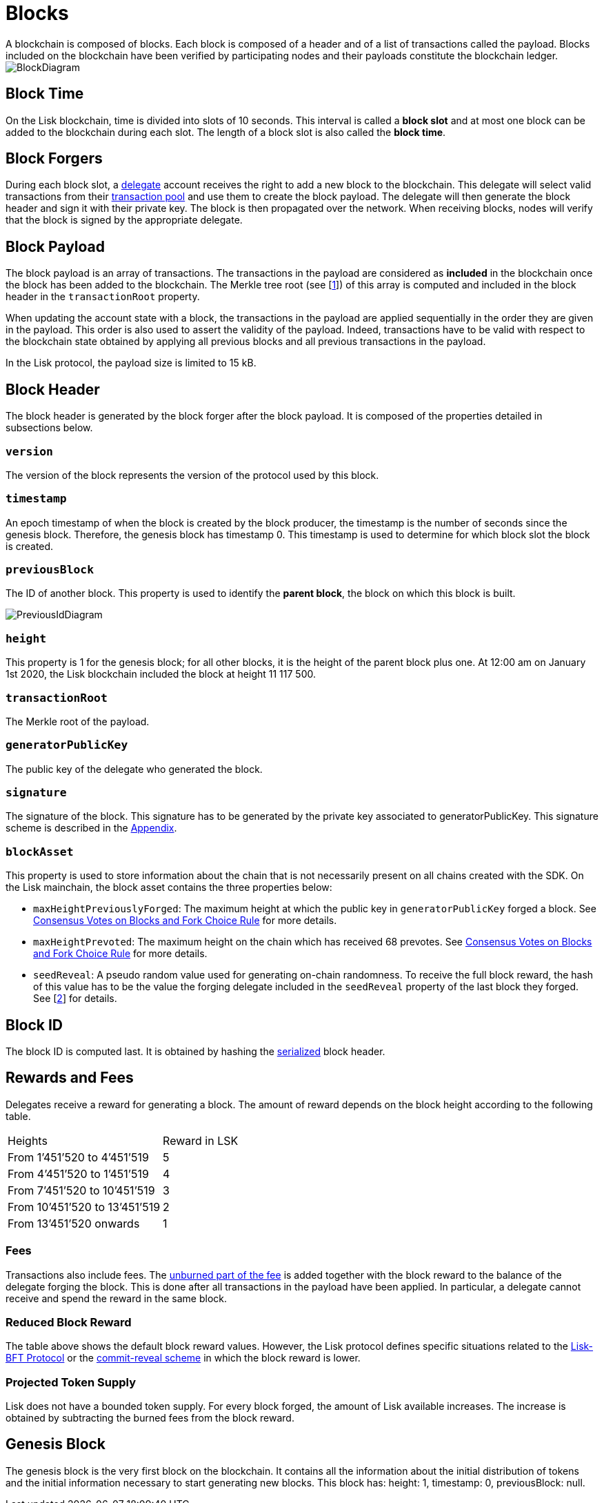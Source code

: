 
= Blocks
A blockchain is composed of blocks. Each block is composed of a header and of a list of transactions called the payload. Blocks included on the blockchain have been verified by participating nodes and their payloads constitute the blockchain ledger. 

image::../assets/images/InfographicsV1/Infographic2.png[BlockDiagram] 


== Block Time
On the Lisk blockchain, time is divided into slots of 10 seconds. This interval is called a [#index-block_slot-1]#*block slot*# and at most one block can be added to the blockchain during each slot. The length of a block slot is also called the [#index-block_time-1]#*block time*#. 


== Block Forgers
During each block slot, a <<4-consensus-algorithm.adoc#forging-delegate-selection, delegate>> account receives the right to add a new block to the blockchain. This delegate will select valid transactions from their <<5-network.adoc#transaction-pool, transaction pool>> and use them to create the block payload. The delegate will then generate the block header and sign it with their private key. The block is then propagated over the network. When receiving blocks, nodes will verify that the block is signed by the appropriate delegate. 


== Block Payload
The block payload is an array of transactions. The transactions in the payload are considered as [#index-included-1]#*included*# in the blockchain once the block has been added to the blockchain. The Merkle tree root (see [link:<Merkle_tree_LIP>[1]])  of this array is computed and included in the block header in the `transactionRoot` property. 

When updating the account state with a block, the transactions in the payload are applied sequentially in the order they are given in the payload. This order is also used to assert the validity of the payload. Indeed, transactions have to be valid with respect to the blockchain state obtained by applying all previous blocks and all previous transactions in the payload.

In the Lisk protocol, the payload size is limited to 15 kB. 


== Block Header
The block header is generated by the block forger after the block payload. It is composed of the properties detailed in subsections below.


=== `version` 

The version of the block represents the version of the protocol used by this block.


=== `timestamp`
An epoch timestamp of when the block is created by the block producer, the timestamp is the number of seconds since the genesis block. Therefore, the genesis block has timestamp 0. This timestamp is used to determine for which block slot the block is created.


=== `previousBlock`
The ID of another block. This property is used to identify the [#index-parent_block-1]#*parent block*#, the block on which this block is built.

image::../assets/images/InfographicsV1/Infographic5.png[PreviousIdDiagram]


=== `height`
This property is 1 for the genesis block; for all other blocks, it is the height of the parent block plus one. At 12:00 am on January 1st 2020, the Lisk blockchain included the block at height 11 117 500.


=== `transactionRoot`
The Merkle root of the payload.


=== `generatorPublicKey` 
The public key of the delegate who generated the block.


=== `signature`
The signature of the block. This signature has to be generated by the private key associated to generatorPublicKey. This signature scheme is described in the <<6.appendix.adoc#signature, Appendix>>.


=== `blockAsset`
This property is used to store information about the chain that is not necessarily present on all chains created with the SDK. On the Lisk mainchain, the block asset contains the three properties below:


* `maxHeightPreviouslyForged`: The maximum height at which the public key in `generatorPublicKey` forged a block. See <<4-consensus-algorithm#consensus-votes-on-blocks-and-fork-choice-rule, Consensus Votes on Blocks and Fork Choice Rule>> for more details.


* `maxHeightPrevoted`: The maximum height on the chain which has received 68 prevotes. See <<4-consensus-algorithm#consensus-votes-on-blocks-and-fork-choice-rule, Consensus Votes on Blocks and Fork Choice Rule>> for more details.


* `seedReveal`: A pseudo random value used for generating on-chain randomness. To receive the full block reward, the hash of this value has to be the value the forging delegate included in the `seedReveal` property of the last block they forged. See 
[https://github.com/LiskHQ/lips/blob/master/proposals/lip-0022.md#block-header[2]] for details.


== Block ID
The block ID is computed last. It is obtained by hashing the <<6-appendix#serialization, serialized>> block header.


== Rewards and Fees
Delegates receive a reward for generating a block. The amount of reward depends on the block height according to the following table.

|===
| Heights | Reward in LSK
| From 1’451’520 to 4’451’519   | 5
| From 4’451’520 to 1’451’519   | 4
| From 7’451’520 to 10’451’519  | 3
| From 10’451’520 to 13’451’519 | 2
| From 13’451’520 onwards       | 1
|===


=== Fees
Transactions also include fees. The <<2-transactions#fee, unburned part of the fee>> is added together with the block reward to the balance of the delegate forging the block. This is done after all transactions in the payload have been applied. In particular, a delegate cannot receive and spend the reward in the same block.


=== Reduced Block Reward
The table above shows the default block reward values. However, the Lisk protocol defines specific situations related to the https://github.com/LiskHQ/lips/blob/master/proposals/lip-0014.md#incentivizing-lisk-bft-protocol-participation[Lisk-BFT Protocol] or the https://github.com/LiskHQ/lips/blob/master/proposals/lip-0022.md#validating-new-block-header-property[commit-reveal scheme] in which the block reward is lower.


=== Projected Token Supply

Lisk does not have a bounded token supply. For every block forged, the amount of Lisk available increases. The increase is obtained by subtracting the burned fees from the block reward. 


== Genesis Block
The genesis block is the very first block on the blockchain. It contains all the information about the initial distribution of tokens and the initial information necessary to start generating new blocks. This block has: height: 1, timestamp: 0, previousBlock: null.

